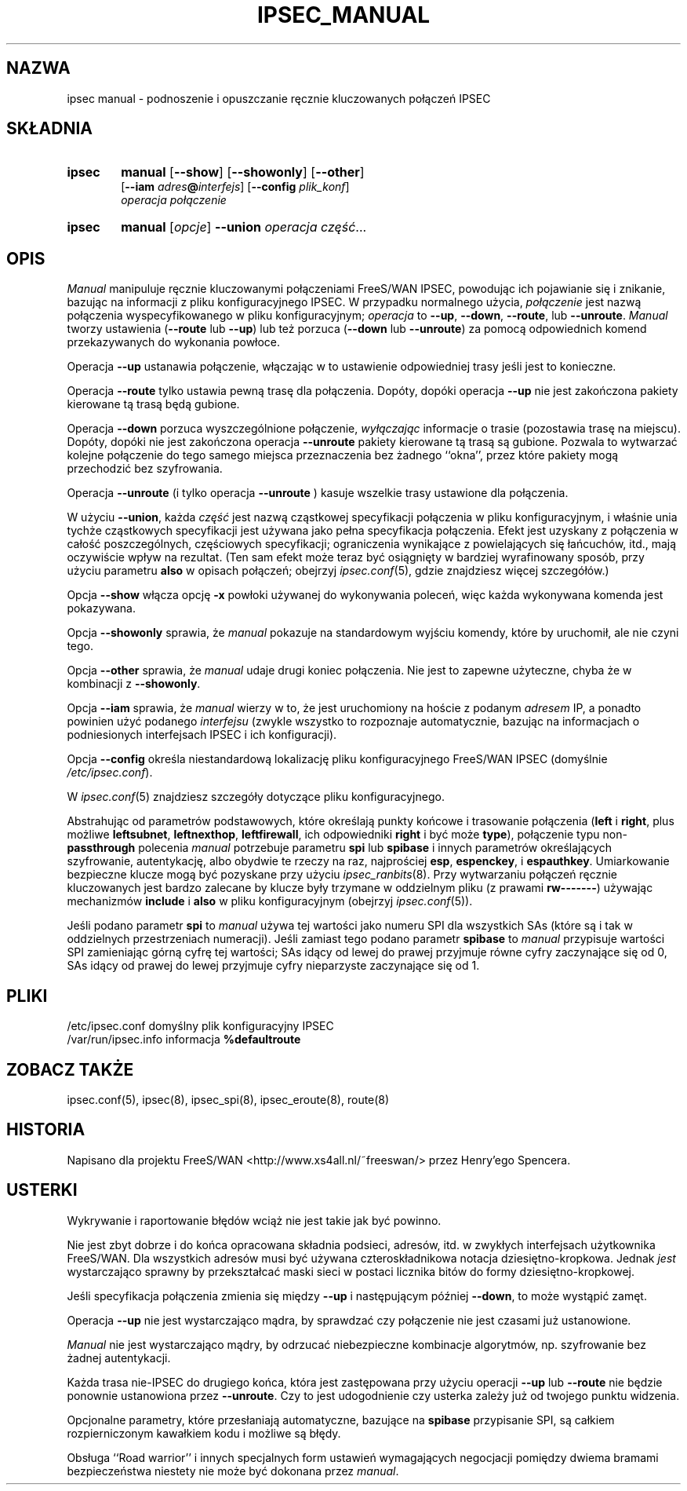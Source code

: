 .TH IPSEC_MANUAL 8 "12 grudnia 1999"
.\" RCSID $Id: ipsec_manual.8,v 1.2 2000/02/12 09:46:23 wojtek2 Exp $
.\" {PTM/PW/0.1/02-15-2000/"podnoszenie i opuszczanie ręcznie kluczowanych połączeń IPSEC"}
.\" Translation (c) 2000 Paweł Wilk
.SH NAZWA
ipsec manual \- podnoszenie i opuszczanie ręcznie kluczowanych połączeń IPSEC
.SH SKŁADNIA
.TP 6
.B ipsec
.B manual
.RB [ \-\-show ]
.RB [ \-\-showonly ]
.RB [ \-\-other ]
.br
.RB [ \-\-iam
.IB adres "@" interfejs \fR]\fP
.RB [ \-\-config
.IR plik_konf ]
.br
.I operacja połączenie
.sp 0.5
.TP 6
.B ipsec
.B manual
.RI [ opcje ]
.B \-\-union
.I operacja
.IR część ...
.SH OPIS
.I Manual
manipuluje ręcznie kluczowanymi połączeniami FreeS/WAN IPSEC,
powodując ich pojawianie się i znikanie,
bazując na informacji z pliku konfiguracyjnego IPSEC.
W przypadku normalnego użycia,
.I połączenie
jest nazwą połączenia wyspecyfikowanego w pliku konfiguracyjnym;
.I operacja
to
.BR \-\-up ,
.BR \-\-down ,
.BR \-\-route ,
lub
.BR \-\-unroute .
.I Manual
tworzy ustawienia (\c
.BR \-\-route
lub
.BR \-\-up )
lub też
porzuca (\c
.BR \-\-down
lub
.BR \-\-unroute )
za pomocą odpowiednich komend przekazywanych do wykonania powłoce.
.PP
Operacja
.B \-\-up
ustanawia połączenie, włączając w to ustawienie odpowiedniej
trasy jeśli jest to konieczne.
.PP
Operacja
.B \-\-route
tylko ustawia pewną trasę dla połączenia.
Dopóty, dopóki operacja
.B \-\-up
nie jest zakończona pakiety kierowane tą trasą będą gubione.
.PP
Operacja
.B \-\-down
porzuca wyszczególnione połączenie,
.I wyłączając
informacje o trasie (pozostawia trasę na miejscu).
Dopóty, dopóki nie jest
zakończona operacja
.B \-\-unroute
pakiety kierowane tą trasą są gubione.
Pozwala to wytwarzać kolejne połączenie do tego samego miejsca
przeznaczenia bez żadnego ``okna'', przez które pakiety mogą
przechodzić bez szyfrowania.
.PP
Operacja
.B \-\-unroute
(i tylko operacja
.B \-\-unroute
) kasuje wszelkie trasy ustawione dla połączenia.
.PP
W użyciu
.BR \-\-union ,
każda
.I część
jest nazwą cząstkowej specyfikacji połączenia w pliku konfiguracyjnym,
i właśnie unia tychże cząstkowych specyfikacji jest używana jako
pełna specyfikacja połączenia.
Efekt jest uzyskany z połączenia w całość poszczególnych, częściowych
specyfikacji;
ograniczenia wynikające z powielających się łańcuchów, itd.,
mają oczywiście wpływ na rezultat.
(Ten sam efekt może teraz być osiągnięty w bardziej 
wyrafinowany sposób, przy użyciu parametru
.B also
w opisach połączeń;
obejrzyj
.IR ipsec.conf (5),
gdzie znajdziesz więcej szczegółów.)
.PP
Opcja
.B \-\-show
włącza opcję
.B \-x
powłoki używanej do wykonywania poleceń,
więc każda wykonywana komenda jest
pokazywana.
.PP
Opcja
.B \-\-showonly
sprawia, że
.I manual
pokazuje na standardowym wyjściu
komendy, które by uruchomił, ale
nie czyni tego.
.PP
Opcja
.B \-\-other
sprawia, że
.I manual
udaje drugi koniec połączenia.
Nie jest to zapewne użyteczne,
chyba że w kombinacji z
.BR \-\-showonly .
.PP
Opcja
.B \-\-iam
sprawia, że
.I manual
wierzy w to, że jest uruchomiony
na hoście z podanym 
.IR adresem 
IP, a ponadto powinien użyć podanego
.I interfejsu
(zwykle wszystko to rozpoznaje automatycznie,
bazując na informacjach o podniesionych
interfejsach IPSEC i ich konfiguracji).
.PP
Opcja
.B \-\-config
określa niestandardową lokalizację pliku konfiguracyjnego
FreeS/WAN IPSEC
(domyślnie
.IR /etc/ipsec.conf ).
.PP
W
.IR ipsec.conf (5)
znajdziesz szczegóły dotyczące pliku konfiguracyjnego.

Abstrahując od parametrów podstawowych, które określają punkty
końcowe i trasowanie połączenia
(\fBleft\fP
i
.BR right ,
plus możliwe
.BR leftsubnet ,
.BR leftnexthop ,
.BR leftfirewall ,
ich odpowiedniki
.B right
i być może
.BR type ),
połączenie typu non-\fBpassthrough\fP
polecenia
.I manual
potrzebuje parametru
.B spi
lub
.B spibase
i innych parametrów określających szyfrowanie, autentykację, albo
obydwie te rzeczy na raz, najprościej
.BR esp ,
.BR espenckey ,
i
.BR espauthkey .
Umiarkowanie bezpieczne klucze mogą być pozyskane
przy użyciu
.IR ipsec_ranbits (8).
Przy wytwarzaniu połączeń ręcznie kluczowanych
jest bardzo zalecane by klucze były trzymane w oddzielnym
pliku
(z prawami
.BR rw\-\-\-\-\-\-\- )
używając mechanizmów
.B include
i
.B also
w pliku konfiguracyjnym (obejrzyj
.IR ipsec.conf (5)).
.PP
Jeśli podano parametr
.B spi
to
.I manual
używa tej wartości jako numeru SPI dla wszystkich
SAs (które są i tak w oddzielnych przestrzeniach numeracji).
Jeśli zamiast tego podano parametr
.B spibase
to
.I manual
przypisuje wartości SPI zamieniając
górną cyfrę tej wartości;
SAs idący od lewej do prawej przyjmuje równe cyfry zaczynające się od 0,
SAs idący od prawej do lewej przyjmuje cyfry nieparzyste zaczynające się od 1.
.SH PLIKI
.ta \w'/var/run/ipsec.nexthop'u+4n
/etc/ipsec.conf	domyślny plik konfiguracyjny IPSEC
.br
/var/run/ipsec.info	informacja \fB%defaultroute\fP
.SH ZOBACZ TAKŻE
ipsec.conf(5), ipsec(8), ipsec_spi(8), ipsec_eroute(8), route(8)
.SH HISTORIA
Napisano dla projektu FreeS/WAN
<http://www.xs4all.nl/~freeswan/>
przez Henry'ego Spencera.
.SH USTERKI
Wykrywanie i raportowanie błędów wciąż nie jest takie
jak być powinno.
.PP
Nie jest zbyt dobrze i do końca opracowana
składnia podsieci, adresów, itd.
w zwykłych interfejsach użytkownika FreeS/WAN.
Dla wszystkich adresów musi być używana czteroskładnikowa notacja
dziesiętno-kropkowa.
Jednak
.I jest
wystarczająco sprawny by przekształcać maski sieci
w postaci licznika bitów do formy dziesiętno-kropkowej.
.PP
Jeśli specyfikacja połączenia zmienia się między
.B \-\-up
i następującym później
.BR \-\-down ,
to może wystąpić zamęt.
.PP
Operacja
.B \-\-up
nie jest wystarczająco mądra, by sprawdzać czy połączenie nie jest czasami
już ustanowione.
.PP
.I Manual
nie jest wystarczająco mądry, by odrzucać niebezpieczne
kombinacje algorytmów, np. szyfrowanie bez żadnej
autentykacji.
.PP
Każda trasa nie-IPSEC do drugiego końca, która jest zastępowana
przy użyciu operacji
.B \-\-up
lub
.B \-\-route
nie będzie ponownie ustanowiona przez
.BR \-\-unroute .
Czy to jest udogodnienie czy usterka zależy już od twojego
punktu widzenia.
.PP
Opcjonalne parametry, które
przesłaniają automatyczne, bazujące na
.BR spibase
przypisanie SPI, są całkiem rozpierniczonym kawałkiem kodu
i możliwe są błędy.
.PP
Obsługa ``Road warrior''
i innych specjalnych form ustawień
wymagających negocjacji pomiędzy dwiema
bramami bezpieczeństwa niestety nie może
być dokonana przez
.IR manual .
